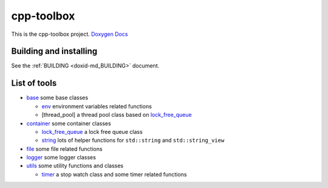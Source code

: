 .. index:: pair: page; cpp-toolbox
.. _doxid-indexpage:

cpp-toolbox
===========

This is the cpp-toolbox project. `Doxygen Docs <https://cpp-toolbox.dengqi.site/>`__



.. _doxid-index_1autotoc_md1:

Building and installing
~~~~~~~~~~~~~~~~~~~~~~~

See the :ref:`BUILDING <doxid-md_BUILDING>` document.





.. _doxid-index_1autotoc_md2:

List of tools
~~~~~~~~~~~~~

* `base <https://github.com/nerdneilsfield/cpp-toolbox/tree/master/src/include/cpp-toolbox/base>`__ some base classes
  
  * `env <https://github.com/nerdneilsfield/cpp-toolbox/tree/master/src/include/cpp-toolbox/base/env.hpp>`__ environment variables related functions
  
  * [thread_pool] a thread pool class based on `lock_free_queue <https://github.com/nerdneilsfield/cpp-toolbox/tree/master/src/include/cpp-toolbox/container/lock_free_queue.hpp>`__

* `container <https://github.com/nerdneilsfield/cpp-toolbox/tree/master/src/include/cpp-toolbox/container>`__ some container classes
  
  * `lock_free_queue <https://github.com/nerdneilsfield/cpp-toolbox/tree/master/src/include/cpp-toolbox/container/lock_free_queue.hpp>`__ a lock free queue class
  
  * `string <https://github.com/nerdneilsfield/cpp-toolbox/tree/master/src/include/cpp-toolbox/container/string.hpp>`__ lots of helper functions for ``std::string`` and ``std::string_view``

* `file <https://github.com/nerdneilsfield/cpp-toolbox/tree/master/src/include/cpp-toolbox/file>`__ some file related functions

* `logger <https://github.com/nerdneilsfield/cpp-toolbox/tree/master/src/include/cpp-toolbox/logger>`__ some logger classes

* `utils <https://github.com/nerdneilsfield/cpp-toolbox/tree/master/src/include/cpp-toolbox/utils>`__ some utility functions and classes
  
  * `timer <https://github.com/nerdneilsfield/cpp-toolbox/tree/master/src/include/cpp-toolbox/utils/timer.hpp>`__ a stop watch class and some timer related functions

